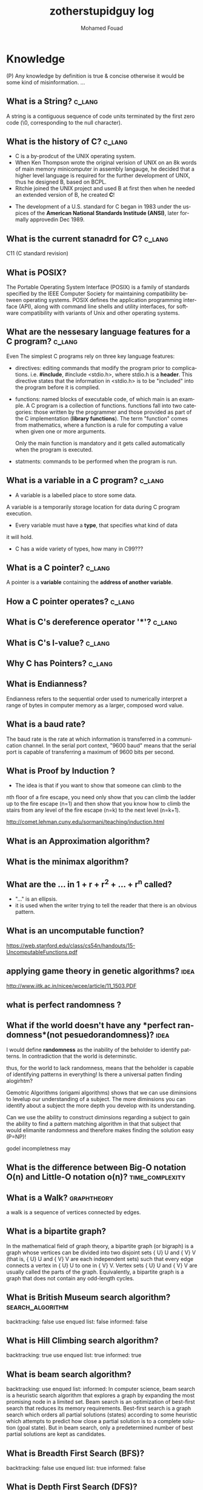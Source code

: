 #+TITLE:    zotherstupidguy log 
#+AUTHOR:    Mohamed Fouad
#+EMAIL:     zotherstupidguy@gmail.com
#+DESCRIPTION: daily log of zotherstupidguy life 
#+KEYWORDS:  emacs, mathematics, computer science, machine learning 
#+LANGUAGE:  en
#+STYLE:body {font-family: "Source Sans Pro Black",sans-serif;}
#+OPTIONS: H:3 num:4
#+TAGS: zpd0(0)  zpd1(1) zpd2(2)  problem solution predicate implication question fig mindmap number_theory set_theory proof_theory computational_theory problem_solving category_theory single_variable_calculas multi_variable_calculas vedic_mathematics graph_theory discerete_mathematics concerete_mathematics continous_mathematics statistics real_analysis grit top_universities studying_strategy data_structures algorithms artificial_intellegence machine_learning deep_learning bigdata R python puzzles { MOOC : coursera  stanford oxford MIT} { philosphy : socrates plato} book youtube blog competitive_programming C_programming {algorithms : ConstructiveAlgorithms Strings Sorting Search GraphTheory  Greedy DynamicProgramming  BitManipulation  Recursion GameTheory  NPComplete } DistributedSystems Regex Security Functions Cryptography
#+STARTUP: latexpreview

* Knowledge 
  (P) Any knowledge by definition is true & concise otherwise it would
  be some kind of misinformation.
  ...
** What is a String? :c_lang:
   A string is a contiguous sequence of code units terminated by the
   first zero code (\0, corresponding to the null character).

** What is the history of C? :c_lang:
   - C is a by-prodcut of the UNIX operating system.
   - When Ken Thompson wrote the original verision of UNIX on an 8k words
     of main memory minicomputer in assembly langauge, he decided that a
     higher level language is required for the further development of
     UNIX, thus he designed B, based on BCPL.
   - Ritchie joined the UNIX project and used B at first then when he
     needed an extended version of B, he created *C*!
  - The development of a U.S. standard for C began in 1983 under the
    uspices of the *American National Standards Institude (ANSI)*, later
    formally approvedin Dec 1989.
** What is the current stanadrd for C? :c_lang:
   C11 (C standard revision)
** What is POSIX?
   The Portable Operating System Interface (POSIX) is a family of
   standards specified by the IEEE Computer Society for maintaining
   compatibility between operating systems. POSIX defines the
   application programming interface (API), along with command line
   shells and utility interfaces, for software compatibility with
   variants of Unix and other operating systems.

** What are the nessesary language features for a C program?        :c_lang:
   Even The simplest C programs rely on three key language features:
   - directives: editing commands that modify the program prior to
     complications. i.e. *#include*, #include <stdio.h>, where stdio.h
     is a *header*. This directive states that the information in
     <stdio.h> is to be "included" into the program before it is complied.
   - functions: named blocks of executable code, of which main is an
     example. A C program is a collection of functions. functions fall
     into two categories: those written by the programmer and those
     provided as part of the C implementation (*library functions*).
     The term "function" comes from mathematics, where a function is
     a rule for computing a value when given one or more arguments.

     Only the main function is mandatory and it gets called
     automatically when the program is executed.
   - statments: commands to be performed when the program is run.

** What is a variable in a C program? :c_lang:
   - A variable is a labelled place to store some data.
   A variable is a temporarily storage location for data during C program
   execution.
   - Every variable must have a *type*, that specifies what kind of data
   it will hold.
   - C has a wide variety of types, how many in C99??? 
** What is a C pointer? :c_lang:
   A pointer is a *variable* containing the *address of another variable*.
** How a C pointer operates? :c_lang:

** What is C's dereference operator '*'? :c_lang:

** What is C's l-value? :c_lang:

** Why C has Pointers? :c_lang:


** What is Endianness?
   Endianness refers to the sequential order used to numerically
   interpret a range of bytes in computer memory as a larger, 
   composed word value.

** What is a *baud rate*? 
   The baud rate is the rate at which information is transferred in a
   communication channel. In the serial port context, "9600 baud" means 
   that the serial port is capable of transferring a maximum of 9600 
   bits per second.

** What is *Proof by Induction* ?

   - The idea is that if you want to show that someone can climb to the
   nth floor of a fire escape, you need only show that you can climb 
   the ladder up to the fire escape (n=1) and then show that you know 
   how to climb the stairs from any level of the fire escape (n=k) to 
   the next level (n=k+1).
   
   http://comet.lehman.cuny.edu/sormani/teaching/induction.html

** What is an *Approximation algorithm*?

** What is the *minimax algorithm*?

** What are the ... in 1 + r + r^2 + ... + r^n called?
   - "..." is an ellipsis.
   - it is used when the writer trying to tell the reader that there is an
     obvious pattern.

** What is an uncomputable function?
   https://web.stanford.edu/class/cs54n/handouts/15-UncomputableFunctions.pdf

** applying game theory in genetic algorithms?                         :idea:
   http://www.iitk.ac.in/nicee/wcee/article/11_1503.PDF
** what is *perfect randomness* ?
** What if the world doesn't have any *perfect randomness*(not pesuedorandomness)? :idea:
   I would define *randomness* as the inability of the beholder to
   identify patterns. In contradiction that the world is determinstic.
  
   thus, for the world to lack randomness, means that the beholder is
   capable of identifying patterns in everything! Is there a universal
   patten finding alogirhtm?
  
   Gemotric Algorithms (origami algorithms) shows that we can use
   diminsions to levelup our understanding of a subject. The more
   diminsions you can identify about a subject the more depth you
   develop with its understanding.

   Can we use the ability to construct diminsions regarding a subject
   to gain the ability to find a pattern matching algorithm in that
   that subject that would elimanite randomness and therefore makes
   finding the solution easy (P=NP)!  
 
   godel incompletness may 

** What is the difference between Big-O notation O(n) and Little-O notation o(n)? :time_complexity:



** What is a Walk? :graphtheory:
   a walk is a sequence of vertices connected by edges.


** What is a *bipartite graph*?
   In the mathematical field of graph theory, a bipartite graph (or
   bigraph) is a graph 
   whose vertices can be divided into two disjoint 
   sets {\displaystyle U} U and {\displaystyle V} V (that is,
   {\displaystyle U} U and {\displaystyle V} V 
   are each independent sets) such that every edge connects a vertex 
   in {\displaystyle U} U to one in {\displaystyle V} V. 
   Vertex sets {\displaystyle U} U and {\displaystyle V} V are usually 
   called the parts of the graph. Equivalently, a bipartite graph is a 
   graph that does not contain any odd-length cycles.
** What is *British Museum search algorithm*? :search_algorithm:
   backtracking: false
   use enqued list: false
   informed: false

** What is *Hill Climbing search algorithm*?
   backtracking: true 
   use enqued list: true 
   informed: true 

** What is *beam search algorithm*?
   backtracking: 
   use enqued list: 
   informed: 
   In computer science, beam search is a heuristic search algorithm that explores a graph 
   by expanding the most promising node in a limited set. 
   Beam search is an optimization of best-first search that reduces its memory requirements. 
   Best-first search is a graph search which orders all partial solutions (states) according 
   to some heuristic which attempts to predict how close a partial solution is to a complete 
   solution (goal state). But in beam search, only a predetermined number of best partial solutions are kept as candidates.

** What is Breadth First Search (BFS)?
   backtracking: false 
   use enqued list: true 
   informed: false 


** What is Depth First Search (DFS)?
   backtracking: true 
   use enqued list: true 
   informed: false 

 
   #+BEGIN_SRC C
     // void dfs(int a) // dfs on node a
     void hello() 
     {
       int x =  1 + 2; 
       printf("%i", x ); 
       // printf("hello world");
     }
     hello();
   #+END_SRC

   #+RESULTS:
   : 3

   - Refernces:
     - icpc.pdf page 10 of 78 
     - cp1.pdf page 70 of 152

** What is *backtracking*?

** Are all men created equal? 
   Yes, but then some learn science and become the *MASTERS* of others.

** Search is about Maps?
   No, *Search is about choice*, but for illustrations search uses maps.
   
** What is Educational Philsophy?  
   To solve problem we require transformation from one form into another(modeling skills).
   - modeling Skill \rightarrow require that we understand the skill, inorder to understand it, we need to witness on a level lower

   In 1960, he wrote it.

   Herustic Transformations

   apply all safe transforms -> look at the table -> done 


   What is an *AND NODE*?

** What does *herustic function*(herusticارشادي) mean?
   (Some kind of trick of substitions)
   In computer science, artificial intelligence, and mathematical optimization, 
   a heuristic is a technique designed for solving a problem more quickly when 
   classic methods are too slow, or for finding an approximate solution when 
   classic methods fail to find any exact solution. 
   
   This is achieved by trading optimality, completeness, accuracy, or precision for speed. 
   In a way, it can be considered a shortcut.

   A heuristic function, also called simply a heuristic, is a function that ranks alternatives 
   in search algorithms at each branching step based on available information to decide which 
   branch to follow. For example, it may approximate the exact solution.

** Why *knowledge about knowledge is Power!* ?
** What is the story of *Bertrand Russell being the Pope*
   The story goes that Bertrand Russell, in a lecture on logic, 
   mentioned that in the sense of material implication, *a false proposition implies any proposition.*

   A student raised his hand and said "In that case, given that 1 = 0, prove that you are the Pope."
   Russell immediately replied, "Add 1 to both sides of the equation: then we have 2 = 1. 
   The set containing just me and the Pope has 2 members. But 2 = 1, so it has only 1 member; therefore, I am the Pope." 
** What is Proof by Contradiction?
   If an assertion implies somthing false then the assertion itself must be false!

** What is a Proof?
** What is the Six Thinking Hats methdology?
** AI and Six Thinking Hats?
   six thinking hats says arguments are not good, 
   how about we use that to make computers solve problems more
   humanly! 

** What is Proof by Cases?
   Reasoning by cases breaks a complicated problem into easier subproblems.
   Some philosphers* think that reasoning by cases is worrisome.

** What is P = NP
   P stands for polynomial time, NP stands for non-determinstic Polynomial time

** What is Polynomial Time?
   The time required for a computer to solve a problem,  
   where this time is a simple polynomial function of the size of the input.

   In computational complexity theory, P, also known as PTIME or DTIME(nO(1)), 
   is a fundamental complexity class. It contains all decision
   problems that can be solved by a deterministic Turing machine using
   a polynomial amount of computation time, or polynomial time.

** What is a Polynomial Function?
   A polynomial function is a function such as a quadratic, a cubic, a quartic, and so on, involving
   only non-negative integer powers of x.

   In mathematics, a polynomial is an expression consisting of variables
   (or indeterminates) and coefficients, that involves only the
   operations of addition, subtraction, multiplication, and non-negative
   integer exponents. 

   An example of a polynomial of a single indeterminate x is x2 − 4x + 7. 
   An example in three variables is x3 + 2xyz2 − yz + 1.

** What is an Automaton?
   An automaton is a self-operating machine, or a machine or control mechanism designed to automatically 
   follow a predetermined sequence of operations, or respond to predetermined instructions.
   
** Whats the difference between Automaton and automata?
   *Automaton* is singular and *automata* is plural    

** What is Finite Automaton?
   - A Formal System
   - Remembers only a finite amount of infromation.
   - Information represented by its state.
   - State changes in response to its inputs.
   - Rules that tell how the state changes in response to inputs are called 
   transitions. 
** Whats the importance of Finite Automata?
   - Used for boh design and verification of circuits and communication protocols
   - Used for many text-processing applications.
   - An important component of compilers.
   - Describes simple patterns of events, etc.

** What is a language of an Automaton?
   - The set of strings accepted by an automaton A is the langauge of A.
   - Denoted L(A).
   - Different sets of final states implies different languages got inserted into the Automaton.
   - Example: As designed, L(Tennis) = strings that determine the winner.

** What is an alphabet?
   An alphabet is any finite set of symbols.
   - Examples: 
     - ASCII, Unicode,
     - {0,1} (binary alphabet) 
** What is a *string* over an alphabet \Sigma ?
   A string over an alphabet \Sigma is a list, each element of 
   which is a member of \[ \Sigma \] 
   ε(epsilon) is an empty string.
   \Sigma 	

** How can a computer program(finite automata) learn from experiance?
   A computer program is said to learn from experience E with respect
   to some class of tasks T and performance measure P, if its performance at tasks in
   T, as measured by P, improves with experience E.

   (i) A computer program that learns to play checkers might improve
   its performance as measured by its abiliry to win at the class of tasks involving
   playing checkers games, through experience obtained by playing games against
   itself.

   A checkers learning problem:
   - Task T: playing checkers
   - Performance measure P: percent of games won in the world tournament
   - Training experience E: games played against itself
     In order to complete the design of the learning system, we must now choose
     1. the exact type of knowledge to be,learned
     2. a representation for this target knowledge
     3. a learning mechanism

** How to analog Professor-students passing on of knowledge to Machine Learning? :idea:
   Prof. Automaton Probem :D 
 
   (idea) I was thinking that a Human(Professor) lives his life in stages, 
   stage1 his objective is to asks a lot of questions and gets a lot of answers, 
   stage2 his objective is to reflects on this knowledge and try to find new knowledge of his own.
   stage3 his objective is to teach all his knowledge to stage1 and stage2 humans 

   if we represent those stages(objectives of each stage) this into machine learning approaches,
   machines could be more capable of coperating towards an evolution.

** How to design a machine learning system?
   (idea) if we apply genetic algorithms on these design choices, programs create other programs?
*** Choosing the training experiance: 
    1. Does the training experience provides direct or indirect feedback regarding the choices
    made by the performance system?
    For example, in learning to play checkers, the system might learn from direct training 
    examples consisting of individual checkers board states and the correct move for each. 
    Alternatively, it might have available only indirect information consisting of the move 
    sequences and final outcomes of various games played. In this later case, information 
    about the correctness of specific moves early in the game must be inferred indirectly 
    from the fact that the game was eventually won or lost. Here the learner faces an additional
    problem of credit assignment, or determining the degree to which each move in
    the sequence deserves credit or blame for the final outcome. Credit assignment can
    be a particularly difficult problem because the game can be lost even when early
    moves are optimal, if these are followed later by poor moves. Hence, learning from
    direct training feedback is typically easier than learning from indirect feedback.

  
    2. To what degree does the learner controls the sequence of training examples?
    
    3. How well it represents the distribution of examples over which the final system 
    performance P must be measured?
    
    Most current theory of machine learning rests on the crucial assumption that the distribution of 
    training examples is identical to the distribution of test examples. 
    Despite our need to make this assumption in order to obtain theoretical results, 
    it is important to keep in mind that this assumption must often be violated in practice.

*** Choosing the Target function
    1. How to determine what type of knowledge will be learned?
    2. How this type of knowledge will be used by the performance program?

       The next design choice is to determine exactly what type of knowledge will be
       learned and how this will be used by the performance program.


    Let us begin with a checkers-playing program that can generate the legal moves from any board
    state. 

    The program needs only to learn how to choose the best move from among these legal moves. 

    This learning task is representative of a large class of tasks for which the legal moves that define 
    some large search space are known a priori, but for which the best search strategy is not known. 
    
    Many optimization problems fall into this class, such as the problems of scheduling 
    and controlling manufacturing processes where the available manufacturing steps are 
    well understood, but the best strategy for sequencing them is not.


    Given this setting where we must learn to choose among the legal moves,
    the most obvious choice for the type of information to be learned is a program,
    or function, that chooses the best move for any given board state. Let us call this
    function ChooseMove and use the notation ChooseMove : B -+ M to indicate
    that this function accepts as input any board from the set of legal board states B
    and produces as output some move from the set of legal moves M. Throughout
    our discussion of machine learning we will find it useful to reduce the problem
    of improving performance P at task T to the problem of learning some particu-
    lar targetfunction such as ChooseMove. The choice of the target function will
    therefore be a key design choice

    Although ChooseMove is an obvious choice for the target function in our
    example, this function will turn out to be very difficult to learn given the kind of in-
    direct training experience available to our system. An alternative target function-
    and one that will turn out to be easier to learn in this setting-is an evaluation
    function that assigns a numerical score to any given board state. Let us call this
    target function V and again use the notation V : B + 8 to denote that V maps
    any legal board state from the set B to some real value (we use 8 to denote the set
    of real numbers). We intend for this target function V to assign higher scores to
    better board states. If the system can successfully learn such a target function V ,
    then it can easily use it to select the best move from any current board position.
    This can be accomplished by generating the successor board state produced by
    every legal move, then using V to choose the best successor state and therefore
    the best legal move.
    What exactly should be the value of the target function V for any given
    board state? Of course any evaluation function that assigns higher scores to better
    board states will do. Nevertheless, we will find it useful to define one particular
    target function V among the many that produce optimal play. As we shall see,
    this will make it easier to design a training algorithm. Let us therefore define the
    target value V ( b ) for an arbitrary board state b in B , as follows:
    1. if b is a final board state that is won, then V ( b ) = 100
    2. if b is a final board state that is lost, then V ( b ) = -100
    3. if b is a final board state that is drawn, then V ( b ) = 04. if b is a not a final state in the game, then V(b) = V(bl), where b' is the best
    final board state that can be achieved starting from b and playing optimally
    until the end of the game (assuming the opponent plays optimally, as well).
    While this recursive definition specifies a value of V(b) for every board
    state b, this definition is not usable by our checkers player because it is not
    efficiently computable. Except for the trivial cases (cases 1-3) in which the game
    has already ended, determining the value of V(b) for a particular board state
    requires (case 4) searching ahead for the optimal line of play, all the way to
    the end of the game! Because this definition is not efficiently computable by our
    checkers playing program, we say that it is a nonoperational definition. The goal
    of learning in this case is to discover an operational description of V ; that is, a
    description that can be used by the checkers-playing program to evaluate states
    and select moves within realistic time bounds.
    Thus, we have reduced the learning task in this case to the problem of
    discovering an operational description of the ideal targetfunction V. It may be
    very difficult in general to learn such an operational form of V perfectly. In fact,
    we often expect learning algorithms to acquire only some approximation to the
    target function, and for this reason the process of learning the target function
    is often called function approximation. In the current discussion we will use the
    symbol ? to refer to the function that is actually learned by our program, to
    distinguish it from the ideal target function V.

*** Choosing a Representation for the Target Function
*** Choosing a Function Approximation Algorithm

** What are Karp's 21 NP-complete problems?
** What are Sudoku solving algorithms?
** How to visualize Eleven Dimensions?
** What is Donald Knuth's Dancing Links technique?
   In computer science, dancing links is the technique suggested by Donald Knuth to efficiently implement his Algorithm X.

** What is Donad Knuth's Algorithm X?
   Algorithm X is a recursive, nondeterministic, depth-first, backtracking algorithm that finds all solutions to the exact cover problem. 
   Some of the better-known exact cover problems include tiling, the n queens problem, and Sudoku.

** What AI is about?
   AI is about Algorithms enabled by constrains, exposed by representations, 
   that support the making of Models that facilitate an understanding of 
   thinking, preception, and actions.

** What are the Greek Letters?
   1. Α α (alpha)
   2. Β β (beta)
   3. Γ γ (gamma)
   4. Δ δ (delta)
   5. Ε ε (epsilon)
   6. Ϝ ϝ (digamma)
   7. Ζ ζ (zeta)
   8. Η η (eta)
   9. Θ θ (theta)
   10. Ι ι (iota)
   11. Κ κ (kappa)
   12. Λ λ (lambda)
   13. Μ μ (mu)
   14. Ν ν (nu)
   15. Ξ ξ (xi)
   16. Ο ο (omicron)
   17. Π π (pi)
   18. Ρ ρ (rho)
   19. Σ σ/ς (sigma)The letter sigma ⟨Σ⟩ has two different lowercase forms, ⟨σ⟩ and ⟨ς⟩, with ⟨ς⟩ being used in word-final position and ⟨σ⟩ elsewhere. 
   20. Τ τ (tau)
   21. Υ υ (upsilon)
   22. Φ φ (phi)
   23. Χ χ (chi)
   24. Ψ ψ (psi)
   25. Ω ω (omega)

** What is Declarative Kknowledge?
** What is Imperative Kknowledge?
** What are Turing's 6 primative instructions?
   (P) Alan Turing said there are only 6 primative instructions needed to create any program.

** What is Memoization?
   - Memoization is a very common techqiune, we use memoization to solve a lot of problems.
   - In simple terms, we are just remmbering what we did before and just look it up.
   - In summary,it is a fancy way to say we are going to use Table lookup.

** When to use Memoization?
   Thus in a situation where you remmber what the answer was and rather than recalculating it again, we just look it up.
   The concept of memoization is at the heart of dynamic programming.
   - References  
     (r) MIT - Introduction to Computer Science and Programming (Python) ® vampiri6ka/HQ     

** What is Dynamic Programming?
** What are Prime Numbers?                                :zpd:number_theory:
   (p) somthing is a predicate
   (i) somthing is impelied
   (q) a question
** What is Topological Sorting?
   Is a type of Depth First Search, 

  
   
   ---------

** What is Turing Complete?
   - In computability theory, a system of data-manipulation rules (such as a computer's instruction set, 
   a programming language, or a cellular automaton) is said to be Turing complete or computationally 
   universal if it can be used to simulate any single-taped Turing machine. 
   The concept is named after English mathematician Alan Turing. A classic example is lambda calculus.
   
** What is Turing Equivalence?
   
** What is Python?
   - interperted langauge, (can also complie it)
   - a variable is a name of an objective
   - an assigment binds a name to an object.
   - python forces indentation thus that the visual structure actually matchs the semantic structure. 

** What is Machine Learning? 
   - Machine Learning is a class of algorithms which is data-driven, 
   i.e. unlike "normal" algorithms it is the data that "tells" what the "good answer" is
   - Example: a hypothetical non-machine learning algorithm for face detection in images 
   would try to define what a face is (round skin-like-colored disk, with dark area where 
   you expect the eyes etc). A machine learning algorithm would not have such coded 
   definition, but would "learn-by-examples": you'll show several images of faces and 
   not-faces and a good algorithm will eventually learn and be able to predict whether or not an unseen image is a face. 
 
   - Machine Learning Types:
   Supervised: All data is labeled and the algorithms learn to predict the output from the input data.
   Unsupervised: All data is unlabeled and the algorithms learn to inherent structure from the input data.
   Semi-supervised: Some data is labeled but most of it is unlabeled and a mixture of supervised and unsupervised techniques can be used. 

** What is Supervised Learning?
   - Supervised learning is when the data you feed your algorithm is "tagged" to help your logic make decisions.
   - Example: Bayes spam filtering, where you have to flag an item as spam to refine the results.
   - Applications in which the training data comprises examples of the input vectors along with their 
   corresponding target vectors are known as supervised learning problems.
   - Approaches to supervised learning include:
     - Classification(1R, Naive Bayes, Decision tree learning algorithm such as ID3 CART and so on)
     - Numeric Value Prediction
   - Supervised learning: It is the machine learning task of inferring a function from labeled training data.The training data consist of a set of training examples. In supervised learning, each example is a pair consisting of an input object (typically a vector) and a desired output value (also called the supervisory signal). A supervised learning algorithm analyzes the training data and produces an inferred function, which can be used for mapping new examples.
   The computer is presented with example inputs and their desired outputs, given by a "teacher", and the goal is to learn a general rule that maps inputs to outputs.Specifically, a supervised learning algorithm takes a known set of input data and known responses to the data (output), and trains a model to generate reasonable predictions for the response to new data.
   - The classification and regression supervised learning problems.
** When to use supervised learning?

** What is Unsupervised Learning?
   - You should use unsupervised learning methods when you need a large amount of data to train your models, and the willingness and ability to experiment and explore, and of course a challenge that isn’t well solved via more-established methods.With unsupervised learning it is possible to learn larger and more complex models than with supervised learning.Here is a good example on it
   - Unsupervised learning are types of algorithms that try to find correlations without any external inputs other than the raw data.
   - Example: datamining clustering algorithms.
   - In other pattern recognition problems, the training data consists of a set of input vectors x without any corresponding target values.
     The goal in such unsupervised learning problems may be to discover groups of similar examples within the data, where it is called clustering
   - Approaches to unsupervised learning include:
     - Clustering(K-mean,hierarchical clustering)
     - Association Rule Learning
   - Unsupervised learning: It is learning without a teacher. 
   One basic thing that you might want to do with data is to visualize it. It is the machine learning task of inferring a function to describe hidden structure from unlabeled data. Since the examples given to the learner are unlabeled, there is no error or reward signal to evaluate a potential solution. This distinguishes unsupervised learning from supervised learning. Unsupervised learning uses procedures that attempt to find natural partitions of patterns.
   - The clustering and association unsupervised learning problems.
** When to use unsupervised learning?
** What is DeepCoder?
   * We develop a first line of attack for solving programming competition-style prob-
   lems from input-output examples using deep learning. The approach is to train a
   neural network to predict properties of the program that generated the outputs from
   the inputs. We use the neural network’s predictions to augment search techniques
   from the programming languages community, including enumerative search and
   an SMT-based solver. Empirically, we show that our approach leads to an order
   of magnitude speedup over the strong non-augmented baselines and a Recurrent
   Neural Network approach, and that we are able to solve problems of difficulty
   comparable to the simplest problems on programming competition websites.

** What is Semi-supervised Learning?
   - A problem that sits in between supervised and unsupervised learning called semi-supervised learning.
   - Problems where you have a large amount of input data (X) and only some of the data is labeled (Y) 
   are called semi-supervised learning problems.
   - Semi-supervised learning problems sit in between both supervised and unsupervised learning.
   - A good example is a photo archive where only some of the images are labeled, (e.g. dog, cat, person) and the majority are unlabeled.
   - Many real world machine learning problems fall into this area. This is because it can be expensive or 
     time-consuming to label data as it may require access to domain experts. Whereas unlabeled data is cheap and easy to collect and store.
   - You can use unsupervised learning techniques to discover and learn the structure in the input variables.
   - You can also use supervised learning techniques to make best guess predictions for the unlabeled data, 
     feed that data back into the supervised learning algorithm as training data and use the model to make predictions on new unseen data.
** What is active learning?
** What is PageRank?
** When to use Octave?
   (P) Always use octave for prototyping machine learning algorithms, and only after that migrate it in another language.
   (P) if we use octave as our programming enviroment for machine learning, will learn much more faster than
   using python, C++, or Java, as it is just functions.

** What is the Cocktail Party Problem?
   - in only one line of code! in octave.

** What is Linear Regression?
   - Regression means " انحسار"

   In statistics, linear regression is an approach for modeling the relationship between a scalar 
   dependent variable y and one or more explanatory variables (or independent variables) denoted X. 
 
   The case of one explanatory variable is called simple linear regression. 
   For more than one explanatory variable, the process is called multiple linear regression. 
   (This term is distinct from multivariate linear regression, where multiple correlated dependent 
   variables are predicted, rather than a single scalar variable.)

** What is Linear Regression with one variable (Univariate Linear Regression)?
*** Model Representation
    We have data that is plotted on a graph.
    This is supervised learning as we are given the "right answer" for each example in the data.
    This is a type of a Regression problem where we predict real-valued output. 

    m = Number of training examples
    x's = "input" variable/ features
    y's = "output" variable / "target" variable

    (          training set       )
    \Downarrow     
    (        learning algorithms  )
    \Downarrow     
    size of house \rightarrow  h   \rightarrow estimated price



*** Cost Function
    \ \odot = \theta + \Theta1 x 
**** Cost Function Intuition

*** Gardient Descent
**** Gardient Descent Intuition
**** Gardient Descent for Linear Regression
     
** What is Focused Crawling?
   A focused crawler is a web crawler that collects Web pages that satisfy some specific property, 
   by carefully prioritizing the crawl frontier and managing the hyperlink exploration process. 
   Some predicates may be based on simple, deterministic and surface properties. 
   For example, a crawler's mission may be to crawl pages from only the .jp domain. 
   Other predicates may be softer or comparative, e.g., "crawl pages with large PageRank", 
   or "crawl pages about baseball". An important page property pertains to topics, leading to 
   topical crawlers. For example, a topical crawler may be deployed to collect pages about solar power, 
   or swine flu, while minimizing resources spent fetching pages on other topics. Crawl frontier 
   management may not be the only device used by focused crawlers; they may use a Web directory, 
   a Web text index, backlinks, or any other Web artifact.

** What is Radix Sort?
   http://www.geeksforgeeks.org/radix-sort/ 

** What is an Order Statistic Tree?
** What is a B-tree?
** What is Binary Search Tree (BST)?
   

** What is *release the prisoners topology* ?

** References  
   +begin_src sh :results output :exports results
   ls /home/zotherstupidguy/Study/3.Sources/MIT6.042JMathematicsforComputerScienceSpring2015/*.mp4 | sort -n
   #ls /home/zotherstupidguy/Study/3.Sources/MITIntroductiontoComputerScienceandProgramming(Python)/HQ
   +end_src

   +RESULTS:
   +begin_example
   +end_example

*** TODO MITIntroductiontoComputerScienceandProgramming(Python) [%]
**** DONE 01-Lecture 01_ Introduction to 6.00
     CLOSED: [2017-02-24 Fri 17:37]
**** DONE 02-Lecture 
     CLOSED: [2017-02-24 Fri 17:37]
**** DONE 03-Lecture 
     CLOSED: [2017-02-25 Sat 05:45]
**** TODO 04-Lecture 
**** TODO 31-Lecture 21_ Using Graphs to Model Problems, Part 1

**** TODO 32-Lecture 22_ Using Graphs to Model Problems, Part 2

*** TODO TTC VIDEO - The Art and Craft of Mathematical Problem Solving [%] :problemsolving:
    :PROPERTIES:
    :ZPT:      0
    :DESCRIPTION: This is an online course blahblah
    :CATEGORY: problemsolving
    :CUSTOM_ID: an-extra-special-headline
    :END:
    * Diference between Problem and Exercise :: Scope doesn't work as expected, and messes everything up
         when loops mix variables up in recursive functions.
         - Namespaces :: You wish. 
         - Header Files :: Nope.
         information about the source here, author, edition, date, who is using it in univ cources, etc.

*** TODO Cracking the Coding Interview      [%]          :book:zpd:interview:
    :PROPERTIES:
    :BIB_AUTHOR: Walter Evensong
    :BIB_TITLE: Mysteries of the Amazon
    :BIB_PAGES: 1234
    :BIB_PUBLISHER: Humbug University Press
    :END:
****** TODO Chapter1 
******* TODO name of the heading in the chapter
******* TODO name of the heading in the chapter
****** DONE sfsf
****** sfsfsfsf

*** TODO arabic competitive programming   [%] :youtube:competitive_programming:
    - name of each eposide extracted via a script from Emacs and into a list here

*** TODO Introduction to the Theory of Computation - 3rd - Spiser [%]
    :PROPERTIES:
    :BIB_AUTHOR: Walter Evensong
    :BIB_TITLE: Mysteries of the Amazon
    :BIB_PAGES: 1234
    :BIB_PUBLISHER: Humbug University Press
    :END:
    - name of each chapter a list here

*** TODO hackerrank                 [%]     :youtube:competitive_programming:
*** TODO codejam                    [%]     :youtube:competitive_programming:
*** TODO codemasrytube                [%]   :youtube:competitive_programming:
*** TODO mycodeschool                  [%]  :youtube:competitive_programming:
*** TODO saurabhschool              [%]     :youtube:competitive_programming:
*** TODO codinginterviewhub      [%]        :youtube:competitive_programming:
*** TODO conor                [%]           :youtube:competitive_programming:
*** TODO geeksforgeeks [%]                  :youtube:competitive_programming:
*** TODO Elementry Number Theory - 6th Edition - Kenneth H. Rosen [%] 
    [[file:3.Sources/NumberTheory/Books/Elementary%20Number%20Theory%20-%206th%20Edition%20-%20Kenneth%20H.%20Rosen.pdf][file:3.Sources/NumberTheory/Books/Elementary Number Theory - 6th Edition - Kenneth H. Rosen.pdf]]  



    -----

*** TODO Machine Learning - Stanford [%]
**** 01.2-V2-Introduction-WhatIsMachineLearning.mp4
**** 01.3-V2-Introduction-SupervisedLearning.mp4
**** 01.4-V2-Introduction-UnsupervisedLearning.mp4
**** 02.1-V2-LinearRegressionWithOneVariable-ModelRepresentation.mp4
**** 02.2-V2-LinearRegressionWithOneVariable-CostFunction.mp4
**** 02.3-V2-LinearRegressionWithOneVariable-CostFunctionIntuitionI.mp4
**** 02.4-V2-LinearRegressionWithOneVariable-CostFunctionIntuitionII.mp4
**** 02.5-V2-LinearRegressionWithOneVariable-GradientDescent.mp4
**** 02.6-V2-LinearRegressionWithOneVariable-GradientDescentIntuition.mp4
**** 02.7-V2-LinearRegressionWithOneVariable-GradientDescentForLinearRegression.mp4
**** 02.8-V2-What'sNext.mp4
**** 03.1-V2-LinearAlgebraReview(Optional)-MatricesAndVectors.mp4
**** 03.2-V2-LinearAlgebraReview(Optional)-AdditionAndScalarMultiplication.mp4
**** 03.3-V2-LinearAlgebraReview(Optional)-MatrixVectorMultiplication.mp4
**** 03.4-V2-LinearAlgebraReview(Optional)-MatrixMatrixMultiplication.mp4
**** 03.5-V2-LinearAlgebraReview(Optional)-MatrixMultiplicationProperties.mp4
**** 03.6-V2-LinearAlgebraReview(Optional)-InverseAndTranspose.mp4
**** 04.1-LinearRegressionWithMultipleVariables-MultipleFeatures.mp4
**** 04.2-LinearRegressionWithMultipleVariables-GradientDescentForMultipleVariables.mp4
**** 04.3-LinearRegressionWithMultipleVariables-GradientDescentInPracticeIFeatureScaling.mp4
**** 04.4-LinearRegressionWithMultipleVariables-GradientDescentInPracticeIILearningRate.mp4
**** 04.5-LinearRegressionWithMultipleVariables-FeaturesAndPolynomialRegression.mp4
**** 04.6-V2-LinearRegressionWithMultipleVariables-NormalEquation.mp4
**** 04.7-LinearRegressionWithMultipleVariables-NormalEquationNonInvertibility(Optional).mp4
**** 05.1-OctaveTutorial-BasicOperations.mp4
**** 05.2-OctaveTutorial-MovingDataAround.mp4
**** 05.3-OctaveTutorial-ComputingOnData.mp4
**** 05.4-OctaveTutorial-PlottingData.mp4
**** 05.5-OctaveTutorial-ForWhileIfStatementsAndFunctions.mp4
**** 05.6-OctaveTutorial-Vectorization.mp4
**** 05.7-OctaveTutorial-WorkingOnAndSubmittingProgrammingExercises.mp4
**** 06.1-LogisticRegression-Classification.mp4
**** 06.2-LogisticRegression-HypothesisRepresentation.mp4
**** 06.3-LogisticRegression-DecisionBoundary.mp4
**** 06.4-LogisticRegression-CostFunction.mp4
**** 06.5-LogisticRegression-SimplifiedCostFunctionAndGradientDescent.mp4
**** 06.6-LogisticRegression-AdvancedOptimization.mp4
**** 06.7-LogisticRegression-MultiClassClassificationOneVsAll.mp4
**** 07.1-Regularization-TheProblemOfOverfitting.mp4
**** 07.2-Regularization-CostFunction.mp4
**** 07.3-Regularization-RegularizedLinearRegression.mp4
**** 07.4-Regularization-RegularizedLogisticRegression.mp4
**** 08.1-NeuralNetworksRepresentation-NonLinearHypotheses.mp4
**** 08.2-NeuralNetworksRepresentation-NeuronsAndTheBrain.mp4
**** 08.3-NeuralNetworksRepresentation-ModelRepresentationI.mp4
**** 08.4-NeuralNetworksRepresentation-ModelRepresentationII.mp4
**** 08.5-NeuralNetworksRepresentation-ExamplesAndIntuitionsI.mp4
**** 08.6-NeuralNetworksRepresentation-ExamplesAndIntuitionsII.mp4
**** 08.7-NeuralNetworksRepresentation-MultiClassClassification.mp4
**** 09.1-NeuralNetworksLearning-CostFunction.mp4
**** 09.2-NeuralNetworksLearning-BackpropagationAlgorithm.mp4
**** 09.3-NeuralNetworksLearning-BackpropagationIntuition.mp4
**** 09.3-NeuralNetworksLearning-ImplementationNoteUnrollingParameters.mp4
**** 09.4-NeuralNetworksLearning-GradientChecking.mp4
**** 09.5-NeuralNetworksLearning-RandomInitialization.mp4
**** 09.7-NeuralNetworksLearning-PuttingItTogether.mp4
**** 09.8-NeuralNetworksLearning-AutonomousDrivingExample.mp4
**** 10.1-AdviceForApplyingMachineLearning-DecidingWhatToTryNext.mp4
**** 10.2-AdviceForApplyingMachineLearning-EvaluatingAHypothesis.mp4
**** 10.3-AdviceForApplyingMachineLearning-ModelSelectionAndTrainValidationTestSets.mp4
**** 10.4-AdviceForApplyingMachineLearning-DiagnosingBiasVsVariance.mp4
**** 10.5-AdviceForApplyingMachineLearning-RegularizationAndBiasVariance.mp4
**** 10.6-AdviceForApplyingMachineLearning-LearningCurves.mp4
**** 10.7-AdviceForApplyingMachineLearning-DecidingWhatToDoNextRevisited.mp4
**** 11.1-MachineLearningSystemDesign-PrioritizingWhatToWorkOn.mp4
**** 11.2-MachineLearningSystemDesign-ErrorAnalysis.mp4
**** 11.3-MachineLearningSystemDesign-ErrorMetricsForSkewedClasses.mp4
**** 11.4-MachineLearningSystemDesign-TradingOffPrecisionAndRecall.mp4
**** 11.5-MachineLearningSystemDesign-DataForMachineLearning.mp4
**** 12.1-SupportVectorMachines-OptimizationObjective.mp4
**** 12.2-SupportVectorMachines-LargeMarginIntuition.mp4
**** 12.3-SupportVectorMachines-MathematicsBehindLargeMarginClassificationOptional.mp4
**** 12.4-SupportVectorMachines-KernelsI.mp4
**** 12.5-SupportVectorMachines-KernelsII.mp4
**** 12.6-SupportVectorMachines-UsingAnSVM.mp4
**** 14.1-Clustering-UnsupervisedLearningIntroduction.mp4
**** 14.2-Clustering-KMeansAlgorithm.mp4
**** 14.3-Clustering-OptimizationObjective.mp4
**** 14.4-Clustering-RandomInitialization.mp4
**** 14.5-Clustering-ChoosingTheNumberOfClusters.mp4
**** 15.1-DimensionalityReduction-MotivationIDataCompression.mp4
**** 15.2-DimensionalityReduction-MotivationIIVisualization.mp4
**** 15.3-DimensionalityReduction-PrincipalComponentAnalysisProblemFormulation.mp4
**** 15.4-DimensionalityReduction-PrincipalComponentAnalysisAlgorithm.mp4
**** 15.5-DimensionalityReduction-ChoosingTheNumberOfPrincipalComponents.mp4
**** 15.6-DimensionalityReduction-ReconstructionFromCompressedRepresentation.mp4
**** 15.7-DimensionalityReduction-AdviceForApplyingPCA.mp4
**** 16.1-AnomalyDetection-ProblemMotivation-V1.mp4
**** 16.2-AnomalyDetection-GaussianDistribution.mp4
**** 16.3-AnomalyDetection-Algorithm.mp4
**** 16.4-AnomalyDetection-DevelopingAndEvaluatingAnAnomalyDetectionSystem.mp4
**** 16.5-AnomalyDetection-AnomalyDetectionVsSupervisedLearning-V1.mp4
**** 16.6-AnomalyDetection-ChoosingWhatFeaturesToUse.mp4
**** 16.7-AnomalyDetection-MultivariateGaussianDistribution-OPTIONAL.mp4
**** 16.8-AnomalyDetection-AnomalyDetectionUsingTheMultivariateGaussianDistribution-OPTIONAL.mp4
**** 17.1-RecommenderSystems-ProblemFormulation.mp4
**** 17.2-RecommenderSystems-ContentBasedRecommendations.mp4
**** 17.3-RecommenderSystems-CollaborativeFiltering-V1.mp4
**** 17.4-RecommenderSystems-CollaborativeFilteringAlgorithm.mp4
**** 17.5-RecommenderSystems-VectorizationLowRankMatrixFactorization.mp4
**** 17.6-RecommenderSystems-ImplementationalDetailMeanNormalization.mp4
**** 18.1-LargeScaleMachineLearning-LearningWithLargeDatasets.mp4
**** 18.2-LargeScaleMachineLearning-StochasticGradientDescent.mp4
**** 18.3-LargeScaleMachineLearning-MiniBatchGradientDescent.mp4
**** 18.4-LargeScaleMachineLearning-StochasticGradientDescentConvergence.mp4
**** 18.5-LargeScaleMachineLearning-OnlineLearning.mp4
**** 18.6-LargeScaleMachineLearning-MapReduceAndDataParallelism.mp4
**** 19.1-ApplicationExamplePhotoOCR-ProblemDescriptionAndPipeline.mp4
**** 19.2-ApplicationExamplePhotoOCR-SlidingWindows.mp4
**** 19.3-ApplicationExamplePhotoOCR-GettingLotsOfDataArtificialDataSynthesis.mp4
**** 19.4-ApplicationExamplePhotoOCR-CeilingAnalysisWhatPartOfThePipelineToWorkOnNext.mp4
**** 20.1-Conclusion-SummaryAndThankYou.mp4

*** TODO MIT 6.042J Mathematics for Computer Science, Spring 2015 [4%]
    source: https://www.youtube.com/playlist?list=PLUl4u3cNGP60UlabZBeeqOuoLuj_KNphQ
**** DONE 1.1.1 Welcome to 6.042-wIq4CssPoO0.mp4
     CLOSED: [2017-03-01 Wed 18:41]
**** DONE 1.1.2 Intro to Proofs - Part 1-GyFVgJZ0hIs.mp4
     CLOSED: [2017-03-01 Wed 18:38]
**** DONE 1.1.3 Intro to Proofs - Part 2-wfr4XbR5VP8.mp4
     CLOSED: [2017-03-01 Wed 18:39]
**** DONE 1.2.1 Proof by Contradiction-CpW0ZJ7i0oc.mp4
     CLOSED: [2017-03-01 Wed 19:32]
**** DONE 1.2.3 Proof by Cases-vzpFQ3uNyPo.mp4
     CLOSED: [2017-03-01 Wed 19:32]
**** TODO 1.3.1 Well Ordering Principle 1 - Video-fV3v6qQ3w4A.mp4
**** TODO 1.3.3 Well Ordering Principle 2 - Video-I1HpgnWQI7I.mp4
**** TODO 1.3.5 Well Ordering Principle 3 - Video-hNrtGiCFPGs.mp4
**** TODO 1.4.1 Propositional Operators - Video-0exBzsexUoI.mp4
**** TODO 1.4.3 Digital Logic - Video-eMWG-jTh-GE.mp4
**** TODO 1.4.4 Truth Tables - Video-_3WDzxt5p8c.mp4
**** TODO 1.5.1 Predicate Logic 1 - Video-UroprmQHTLc.mp4
**** TODO 1.5.2 Predicate Logic 2 - Video-T1AtlGrCoU8.mp4
**** TODO 1.5.4 Predicate Logic 3 - Video-L5uBeAGJV1k.mp4
**** TODO 1.6.1 Sets Definitions - Video-KZ7jjLTQ9r4.mp4
**** TODO 1.6.2 Sets Operations - Video-Mhip1rljvRo.mp4
**** TODO 1.7.1 Relations - Video-FkfsmwAtDdY.mp4
**** TODO 1.7.3 Relational Mappings - Video-gFD1Lp6zK3w.mp4
**** TODO 1.7.5 Finite Cardinality - Video-fpy5Hsz5t6E.mp4
**** TODO 1.8.1 Induction - Video-XnV8GAuAqJM.mp4
**** TODO 1.8.2 Bogus Induction - Video-D3E5CKebKuQ.mp4
**** TODO 1.8.4 Strong Induction - Video-TUueMeRooBk.mp4
**** TODO 1.8.6 WOP vs Induction - Video [optional]-K8ZfzNN1miQ.mp4
**** TODO 1.9.3 Derived Variables - Video-a7JUH-EtHtI.mp4
**** TODO 1.10.1 Recursive Data - Video-TXNXT3oBROw.mp4
**** TODO 1.10.4 Structural Induction - Video-VWIDwHCGJDQ.mp4
**** TODO 1.10.7 Recursive Functions - Video-tOsdeaYDCMk.mp4
**** TODO 1.11.11 Set Theory Axioms - Video [Optional]-zcvsyL7GtH4.mp4
**** TODO 1.11.1 Cardinality - Video-QzSCf62kzjE.mp4
**** TODO 1.11.3 Countable Sets - Video-AipSRi3CyLg.mp4
**** TODO 1.11.4 Cantor's Theorem - Video-4dj1ogUwTEM.mp4
**** TODO 1.11.7 The Halting Problem - Video [Optional]-WQHOImO0pX0.mp4
**** TODO 1.11.9 Russell's Paradox - Video-5hETv64GIuE.mp4

**** TODO 2.1.1 GCDs & Linear Combinations - Video-et3FOZdI6pk.mp4
**** TODO 2.1.2 Euclidean Algorithm - Video-dW0f62lcCLE.mp4
**** TODO 2.1.4 Pulverizer - Video-yzKPotFLfsc.mp4
**** TODO 2.1.6 Revisiting Die Hard - Video-c3qNBNl1h8g.mp4
**** TODO 2.1.7 Prime Factorization - Video-QsKtEuUyIdw.mp4
**** TODO 2.2.1 Congruence mod n - Video-KvtLWgCTwn4.mp4
**** TODO 2.2.3 Inverses mod n - Video-CAKSh3M0y8k.mp4
**** TODO 2.3.1 Modular Exponentiation Euler's Function - Video-TeRYL7kkhqs.mp4
**** TODO 2.3.3 The Ring Z - Video-dZgI16nMuqE.mp4
**** TODO 2.4.1 RSA Public Key Encryption - Video-ZUZ8VbX1YNQ.mp4
**** TODO 2.4.3 Reducing Factoring To SAT - Video-yWIQCewgfwY.mp4
**** TODO 2.5.1 Digraphs - Walks & Paths - Video-MX-mBxt6huU.mp4
**** TODO 2.5.3 Digraphs - Connected Vertices - Video-QORX1OUabio.mp4
**** TODO 2.6.1 DAGs - Video-Sdw8_0RDZuw.mp4
**** TODO 2.6.3 Scheduling - Video-1TpzSCMLg08.mp4
**** TODO 2.6.5 Time versus Processors - Video-cUYTlKA8jaw.mp4
**** TODO 2.7.1 Partial Orders - Video-0w9luYcxHrw.mp4
**** TODO 2.7.3 Representing Partial Orders As Subset Relations - Video-bHvMYZvZp7Y.mp4
**** TODO 2.7.4 Equivalence Relations - Video-s-E5T3igntw.mp4
**** TODO 2.8.1 Degree - Video-TIpnudrzvgg.mp4
**** TODO 2.8.3 Isomorphism - Video-hVerxuP4cFg.mp4
**** TODO 2.9.1 Coloring - Video-Penh4mv5gAg.mp4
**** TODO 2.9.3 Connectivity - Video-TIQ3xN38jgM.mp4
**** TODO 2.9.4 k-Connectivity - Video-5wCZqdCDafc.mp4
**** TODO 2.10.1 Trees - Video-ZEsk64C0fJg.mp4
**** TODO 2.10.3 Tree Coloring - Video-g2mOvmC1TKc.mp4
**** TODO 2.10.5 Spanning Trees - Video-_RqqzyWDVMA.mp4
**** TODO 2.11.1 Stable Matching - Video-RE5PmdGNgj0.mp4
**** TODO 2.11.2 Matching Ritual - Video-6vgHIImFwHo.mp4
**** TODO 2.11.5 Optimal Stable Matching - Video-n4KKgKpp--0.mp4
**** TODO 2.11.7 Bipartite Matching-HZLKDC9OSaQ.mp4
**** TODO 2.11.9 Hall's Theorem-i5AWE-OoOsY.mp4

**** TODO 3.1.1 Arithmetic Sums - Video-v6axtBS6IF8.mp4
**** TODO 3.1.3 Geometric Sums - Video-ZDQk45NQbEo.mp4
**** TODO 3.1.5 Book Stacking - Video-CdhuVhWTSMI.mp4
**** TODO 3.1.7 Integral Method - Video-EegG5TPL29c.mp4
**** TODO 3.1.9 Stirling's Formula - Video-lU_QT5GSuxI.mp4
**** TODO 3.2.1 Asymptotic Notation - Video-CWkh5kb4TGc.mp4
**** TODO 3.2.3 Asymptotic Properties - Video-HeyEK0TWiBw.mp4
**** TODO 3.2.6 Asymptotic Blunders-Y9Blo_G-Mvg.mp4
**** TODO 3.3.1 Sum And Product Rules - Video-yTrtVwKZkwU.mp4
**** TODO 3.3.3 Counting with Bijections - Video-n0lce1dMAh8.mp4
**** TODO 3.4.1 Generalized Counting Rules - Video-iDfyX8WRIyM.mp4
**** TODO 3.4.3 Two Pair Poker Hands - Video-HswnmlLPGZ4.mp4
**** TODO 3.4.4 Binomial Theorem - Video-jwjDj4GoSV0.mp4
**** TODO 3.4.5 Multinomial Theorem - Video-juGgfHsO-xM.mp4
**** TODO 3.5.1 The Pigeonhole Principle - Video-4Dz4vNUxnZM.mp4
**** TODO 3.5.3 Inclusion-Exclusion Example - Video-51-b2mgZVNY.mp4
**** TODO 3.5.4 Inclusion-Exclusion 2 Sets - Video-nwpzBE9IwJQ.mp4

**** TODO 4.1.1 Tree Model - Video-dEsFEK4vnV4.mp4
**** TODO 4.1.3 Simplified Monty Hall Tree - Video-L30HPgryd6I.mp4
**** TODO 4.1.5 Sample Spaces - Video-Amd_bNYzgUw.mp4
**** TODO 4.2.1 Conditional Probability Definitions - Video-Cu9_LaaWgHo.mp4
**** TODO 4.2.3 Law of Total Probability - Video-F3y8qupFfUs.mp4
**** TODO 4.2.5 Bayes' Theorem - Video-e-yQFC6dACA.mp4
**** TODO 4.2.7 Monty Hall Problem - Video-BEAv82FinM0.mp4
**** TODO 4.3.1 Independence - Video-1vQ2x5O_xqk.mp4
**** TODO 4.3.3 Mutual Independence - Video-wJzBU7Do1ls.mp4
**** TODO 4.4.1 Bigger Number Game - Video-BH4qlkYCLW0.mp4
**** TODO 4.4.2 Random Variables - Independence - Video-VJzv6WJTtNc.mp4
**** TODO 4.4.4 Random Variables - Uniform & Binomial - Video-L2yOSFsMvnc.mp4
**** TODO 4.5.1 Expectation - Video-YVQdVzSkcmQ.mp4
**** TODO 4.5.3 Expected Number Of Heads - Video-D9l-pIg1Ayo.mp4
**** TODO 4.5.5 Total Expectation - Video-mqoDXWrSais.mp4
**** TODO 4.5.7 Mean Time to Failure - Video-Dqx56lZ_icg.mp4
**** TODO 4.5.9 Linearity of Expectation - Video-KFcodn4qfrQ.mp4
**** TODO 4.6.1 Deviation From The Mean - Video-ALn1McUXg-c.mp4
**** TODO 4.6.3 Markov Bounds - Video-m07lrb7m0D0.mp4
**** TODO 4.6.5 Chebyshev Bounds - Video-uaa4P-kkLrA.mp4
**** TODO 4.6.7 Variance - Video-o57CTwt1-ck.mp4
**** TODO 4.7.1 Law Of Large Numbers - Video--yo3YxfY47g.mp4
**** TODO 4.7.3 Independent Sampling Theorem - Video-MMn7q1M7pGI.mp4
**** TODO 4.7.5 Birthday Matching - Video-TWVntUfXsKs.mp4
**** TODO 4.7.7 Sampling & Confidence - Video-Q-6Cw8tYVeY.mp4
**** TODO 4.8.1 Random Walks - Video--j7MoM3P_J8.mp4
**** TODO 4.8.2 Stationary Distributions - Video-iZX8WEGZTVw.mp4
**** TODO 4.8.3 Page Rank - Video-QKO_2WQkZ0k.mp4

*** TODO Machine Learning, 1997 by Tom M. Mitchell [0%]
**** TODO Introduction
**** TODO Concept Learning and the General-to-Specific Ordering 
**** TODO Decision Tree Learning
**** TODO Artificial Neural Networks 
**** TODO Evaluating Hypotheses 
**** TODO Bayesian Learning  
**** TODO Computational Learning Theory 
**** TODO Instance-Based Learning 
**** TODO Genetic Algorithms 
**** TODO Learning Sets of Rules 
**** TODO Analytical Learning 
**** TODO Combining Inductive And Analytical Learning 
**** TODO Reinforcement Learning

*** TODO MIT6.034ArtificialIntelligenceFall2010 [0%]
    done 1,2,3,4, still downloading the rest...

    
* Problems
** TODO Spaceship Defence
   https://code.google.com/codejam/contest/2924486/dashboard#s=p4
   
   - *Teleporters*: 
     - (P) Teleporters allow your soldiers to move instantly between rooms.
     - (P) Every room contains a teleporter, and rooms are color-coded.
     - (I) *if* a soldier is in a room with some color, 
       *then* the solider can use the teleporter in that room to immediately move to any other room with the same color. 

   - *Turbolifts*:
     - (P) Turbolifts allow your soldiers to move between rooms more slowly.
     - (P) A turbolift is like an elevator that moves in many directions.
     - (P) Each turbolift moves from one room to one other room.
     - (P) it takes a certain amount of time *t* to travel. 
     - (I) Turbolifts are not two-way: 
       *if* a turbolift moves soldiers from room a to room b, 
       *then* the same turbolift cannot move soldiers from room b
       to room a, 
       *although* there might be another turbolift that does that.
     - (P) More than one soldier can use the same turbolift, and they do not interfere with each other in any way.

   - *Given*
     - *locations* and *destinations* of several soliders 
   - *Required*
     - For each soldier, *output the minimum amount of time* it could take that soldier to travel from his location to his destination.
*** Input
    The first line of the input gives the number of test cases, T; T
    test cases follow. For every test case:
    - *rooms* 
      - The first line of every test case contains an integer N, which
        is the number of rooms in your spaceship. 
      - The rooms are numbered from 1 to N. 
      - The following N lines each contain a string telling the color of the rooms, from room 1 to room N. 
      - The strings only contain characters a-z (the lower-case
        English letters) and 0-9 (the number 0 to 9), and the length of each string will be less than or equal to 2.

    - *turbolifts* 
      - The next line in the test case is an integer M, 
        which indicates the number of turbolifts in your spaceship. 
      - The following M lines each contain 3 space-separated integers ai,
        bi, ti, telling us that there is a turbolift that can transport 
        soldiers from room ai to room bi in ti seconds.

    - *Soliders* 
      - The next line in the test case contains an integer S, which is the number of soldiers at your command. 
      - The following S lines each contain two integers: the location and destination of one soldier, pj and qj.


** TODO Journey to the moon                              :graphtheory:medium: 
   :PROPERTIES:   
   :SCHEDULED: <2017-03-13 Mon +2d/4d>
   :DESCRIPTION: hackerrank problem, found in rookierank2 contest, its about dupilcates in an array
   :Difficulty: medium
   :CATEGORY: graphtheory
   :Source:   https://www.hackerrank.com/challenges/journey-to-the-moon
   :LAST_REPEAT: [2017-02-24 Fri 12:37]
   :END:
   
   The member states of the UN are planning to send  people to the Moon. 
   But there is a problem. 
   In line with their principles of global unity, 
   they want to pair astronauts of 2 different countries.

   There are N trained astronauts numbered from 0 to N - 1. 
   But those in charge of the mission did not receive information about the 
   citizenship of each astronaut. 

   The only information they have is that some particular pairs of 
   astronauts belong to the same country.

   Your task is to compute in how many ways they can pick a pair of 
   astronauts belonging to different countries. 
   Assume that you are provided enough pairs to let you identify the 
   groups of astronauts even though you might not know their country directly. 

   For instance, if  are astronauts from the same country; 
   it is sufficient to mention that  and  are pairs of astronauts from 
   the same country without providing information about a third pair . 

** Birthday Cake Candles  
   :PROPERTIES:   
   :SCHEDULED: <2017-02-19 Sun +2d/4d>
   The repeat specification, .+2d/4d means:
   Repeat as frequently as every two days, but
   Never less frequently than every four days, and
   When completed, start counting again from today. 
   :DESCRIPTION: hackerrank problem, found in rookierank2 contest, its about dupilcates in an array
   :Difficulty: easy  
   :CATEGORY: search algorithms 
   :Source:      https://www.hackerrank.com/contests/rookierank/challenges/birthday-cake-candles
   :ZPT:      1
   :END:
** :problem:
   -  Colleen is turning  \(n\)  years old!                        
   - She has  \(n\)  candles of various heights on her cake, 
   - Candle \(i\) has height \(heighti\) . Because the taller candles tower over the shorter ones, Colleen can only blow out the tallest candles.
   -  Given the  for each individual candle, find and print the number of candles she can successfully blow out.
*** :input: 
    - The first line contains a single integer, , denoting the number of candles on the cake. 
    - The second line contains  space-separated integers, where each integer  describes the height of candle .
*** :constraints:
    none
*** :output: 
    - Print the number of candles Colleen blows out on a new line.
*** :explanation:
    - 1..
    - 2.. 
** :solution:
*** :questions:
    none
*** :predicates:   
    - the brute force solution gives O(N^2) via comparing each of two strings. 
    - A common technique is the trade-off between time and space. 
    - We want to make the algorithm faster, we can think of how to use more memory to solve the problem. .
    - The keyphrase “find duplicate”, is translated to "use a hash set" immediately,  as hash is the most common technique to detect duplicates. 
*** :implications:
    - If we store every element into a hash set, we can make it O(N) for both time and space complexity.
    #+BEGIN_SRC ruby
      def input
        p "love emacs, because emacs is a philosphy of how yo all dealing with computer..."
      end
      def output
      end       
      input
    #+END_SRC

    #+RESULTS: 
    : love emacs, because emacs is a philosphy of how yo all dealing with computer

** References       
   - source: https://www.hackerrank.com/contests/rookierank/challenges/birthday-cake-candles
   - ref: http://blog.gainlo.co/index.php/2016/05/10/duplicate-elements-of-an-array/

   ----- 

** TODO Somthing 
   :PROPERTIES:   
   :SCHEDULED: <2017-02-19 Sun +2d/4d>
   :DESCRIPTON: hackerrank problem, found in....
   :Difficulty: easy
   :CATEGORY: none
   :Source:   none
   :ZPT:      1
   :END:
*** :problem:
    -  something
**** :input: 
     - none 
**** :constraints:
     - none
**** :output: 
     - none
**** :explanation:
     - none
*** :solution:
**** :questions:
     - none
**** :predicates:   
     - none
**** :implications:
     - none
       #+BEGIN_SRC ruby
       #+END_SRC
       #+BEGIN_SRC C 
       #+END_SRC
*** References       
    -  none

      -----

** Battlecode
   MIT AI game #battlecode@freenode.net

** ProblemName KnightL on a Chessboard
** ProblemStatment 
   is a chess piece that moves in an L shape. We define the possible moves of  as any movement from some position  to some  satisfying either of the following:
** Input Format 
** Constraints
** Out Format
** Solution 
** Theatre Square                                :website:codeforces:contest:

   source: http://codeforces.com/contest/1/problem/A
   ----- 


  
   keep log of all the interviews I made and schedules for upcoming interviews, as well as info for mastering the
   art of interviews. 
  
   Some people make multiple interviews with fake names, imporsnating someone who doens't
   have a public profile photo on twitter and github, they require a fake skypename for that! You are too lazy for this :))

** References       
   - not related to the problem but good to notice https://en.wikipedia.org/wiki/Knight's_tour
     

   ----- 

 **** TODO add vjudge owner on whatsapp and wechat and talkk
**** TODO use a tiled window manager instead of openbox to watch videos and emacs at teh same time

     
* Distractions 
  write down distractions here to focus on task at hand, good for the focus muscle, 
  watch https://www.youtube.com/watch?v=H0k0TQfZGSc
** TODO Index CodeJam website and collection all their problem sets and Answers!.
** TODO Org-mode shortcuts for SQ3R
   - If I press space-q then I get (Q) with color red
   - If I press space-p then I get (P) with color blue
   - If I press space-p then I get (I) with color green
   - If I press space-p then I get (I) with color yellow
** TODO how to get all the file names from a folder and write them in a ** Reference TODO
** TODO how to do references between the * Knoweldge and ** References  
** DONE ban facebook
   CLOSED: [2017-03-01 Wed 01:11]
   /etc/hosts
   0.0.0.1         facebook.com    
   0.0.0.1         www.facebook.com

** Hackertyper for reviewing practiced algorithms
  I should use hackertyper to review practiced algorithms,
  ref: http://www.hackertyper.com/
  
** How to use emacs in my life?
   So the idea is that I while I want to code, I code in C or ruby file using its respective emacs-mode and its capabilities, but when i want to take notes and log it into my blog, 
   I use org-capture. as I am very neat and I know what kind of stuff I add into my single-page blog, I have created many templates to my various data contents, 
   example: if i am solving a hackerrank problem and i got it to pass, and now I want to add it to my blog, I just press C-cc followed by h or similar to start editing the hackerrank template, C-c C-c to finish 
   and have it saved to the end of my blog with all the correct tags that gets viewed via emacs agenda later on. 

   This is so powerful that I can create many powerful org-capture templates and save it in my .emacs and keep enhancing them to reflect my level of performance in study, practice and work. 

   *use C-c \* to search for zpd0, zpd1, zpd2 tags and find what you are trying to do that day, and C-c C-c to choose the tags
   *use space-p* to add new empty line in org-mode
** PracticeTips:
   - Whenever you solve some questions, try to ask yourself what if we *expand the question to a larger scale!*
   - *Revisit old problems* and think about new techqinues, better ways, different contexts, different constrains, etc.  
   - every solution is a finite state automata
**  use inf-ruby more often please
   ;; inf-ruby
   ;;Use C-c C-s to launch the inf-ruby process.
   ;;Use C-x o to switch to the inf-ruby pane and try running some random ruby snippets as you normally would from IRB or pry.
   ;;Go back to your Ruby buffer, select (by highlighting) a chunk of code, and use C-c C-r to push that Ruby code into the IRB session.
   ;;For example, try defining a class in your Ruby buffer, select the whole buffer, run C-c C-r, then swap over to the inf-ruby buffer and instantiate an instance of your class. Pretty cool!
   ;;Alternatively, use C-c M-r to run a selected chunk of code and automatically go to the ruby buffer
   ;;Finally, use helm-M-x (which we bound earlier to the default M-x keybinding) to search for âruby sendâ and see what other default bindings inf-ruby gives us.
   ;;If you do a lot of work in Rails or Sinatra, check out the commands inf-ruby-console-rails and inf-ruby-console-racksh. Using these commands inf-ruby can start a console session in the environment of your web project.
   (autoload 'inf-ruby-minor-mode "inf-

** TODO
   - create templates for hackerrank problems, store in zotherstupidguy.github.io/org/templates/hackerrank.text
   - codeforces problems, store in zotherstupidguy.github.io/org/templates/codeforces.text
   - experiment with org-mode agenda to view my headings based on their tags? or a smiliar functionality from somthing else maybe! 
   - use org-capture for saving common algorithms in C. eg. sorting.c shortestpath.c, etc.
   - find the ability to query my huge org file.  
   - on emacs open, make sure it opens scratch and also opens index.org and make index.org the active buffer to easily edit.
   - org-capture template for Questions, Predicates, and Implications

** Emacs Agenda :agenda:
   The agenda allows you to create filtered views of the items in your 
   *agenda files*("day-planner" views of your schedule, lists of your todos, and the results of queries (for tags, words, regular expressions, etc.)).

   One use of the agenda is as a day planner system. If you prefer to schedule your tasks and to see a daily agenda of TODOs, you'll probably be pressing C-c a a a lot.
   The agenda can also be used for a powerful GTD system. If you like to filter your "next actions" by context, 
   then you'll probably make frequent use of C-c a t to see a list of all your active TODOs and to filter them by tag/context.
   While the agenda is a powerful task management tool, it is also a fantastic research tool. If you keep a file full of reading notes, 
   for instance, you can use the agenda to locate entries containing a particular word or labeled by a particular tag.

   *Do you want quickly to filter for the item in the agenda view? If so, a tag is probably your best choice.*
   Note, you can add a setting to your .emacs that automatically adds a tag whenever you assign a particular TODO keyword. Type "C-c v org-todo-state-tags-triggers" for more information.
   An excellent way to implement labels and contexts for cross-correlating information is to assign tags to headlines. Org mode has extensive support for tags.

   Every headline can contain a list of tags; they occur at the end of the headline. Tags are normal words containing letters, numbers, ‘_’, and ‘@’. Tags must be preceded and followed by a single colon, e.g., ‘:work:’. Several tags can be specified, as in ‘:work:urgent:’. Tags will by default be in bold face with the same color as the headline.

   Tag inheritance: Tags use the tree structure of the outline
   Setting tags: How to assign tags to a headline
   Tag groups: Use one tag to search for several tags
   Tag searches: Searching for combinations of tags
   ref: http://orgmode.org/guide/Tags.html#Tags
  
** C programs debugging via GDB in Emacs   
   https://kb.iu.edu/d/aqsy
  


** TODO Viewing images inside emacs (org-mode)
** TODO add vjudge owner on whatsapp and wechat and talkk
** TODO use a tiled window manager instead of openbox to watch videos and emacs at teh same time

